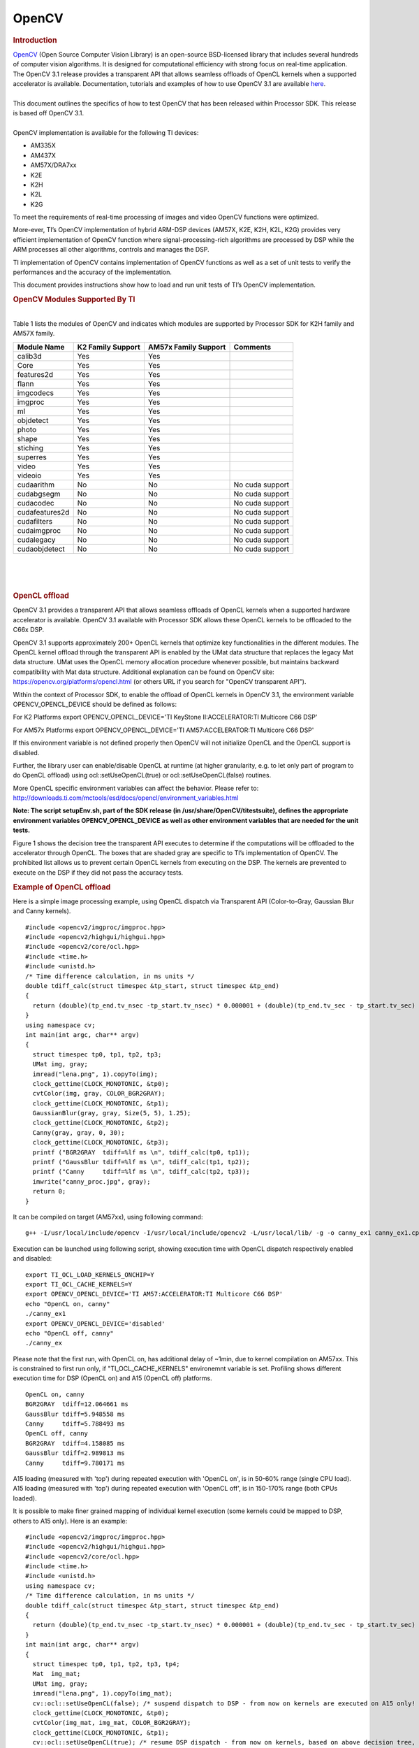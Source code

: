.. http://processors.wiki.ti.com/index.php/OpenCV

**********************************
OpenCV
**********************************

.. rubric:: Introduction
   :name: introduction-opencv

| `OpenCV <http://opencv.org/>`__ (Open Source Computer Vision Library)
  is an open-source BSD-licensed library that includes several hundreds
  of computer vision algorithms. It is designed for computational
  efficiency with strong focus on real-time application.

| The OpenCV 3.1 release provides a transparent API that allows seamless
  offloads of OpenCL kernels when a supported accelerator is available.
  Documentation, tutorials and examples of how to use OpenCV 3.1 are
  available `here <http://docs.opencv.org/3.1.0/#gsc.tab=0>`__.

| 
| This document outlines the specifics of how to test OpenCV that has
  been released within Processor SDK. This release is based off OpenCV
  3.1.

| 
| OpenCV implementation is available for the following TI devices:

-  AM335X
-  AM437X
-  AM57X/DRA7xx
-  K2E
-  K2H
-  K2L
-  K2G

To meet the requirements of real-time processing of images and video
OpenCV functions were optimized.

More-ever, TI’s OpenCV implementation of hybrid ARM-DSP devices (AM57X,
K2E, K2H, K2L, K2G) provides very efficient implementation of OpenCV
function where signal-processing-rich algorithms are processed by DSP
while the ARM processes all other algorithms, controls and manages the
DSP.

TI implementation of OpenCV contains implementation of OpenCV functions
as well as a set of unit tests to verify the performances and the
accuracy of the implementation.

This document provides instructions show how to load and run unit tests
of TI’s OpenCV implementation.

.. rubric:: OpenCV Modules Supported By TI
   :name: opencv-modules-supported-by-ti

| 
| Table 1 lists the modules of OpenCV and indicates which modules are
  supported by Processor SDK for K2H family and AM57X family.

+------------------+---------------------+------------------------+-------------------+
| Module Name      | K2 Family Support   | AM57x Family Support   | Comments          |
+==================+=====================+========================+===================+
| calib3d          | Yes                 | Yes                    |                   |
+------------------+---------------------+------------------------+-------------------+
| Core             | Yes                 | Yes                    |                   |
+------------------+---------------------+------------------------+-------------------+
| features2d       | Yes                 | Yes                    |                   |
+------------------+---------------------+------------------------+-------------------+
| flann            | Yes                 | Yes                    |                   |
+------------------+---------------------+------------------------+-------------------+
| imgcodecs        | Yes                 | Yes                    |                   |
+------------------+---------------------+------------------------+-------------------+
| imgproc          | Yes                 | Yes                    |                   |
+------------------+---------------------+------------------------+-------------------+
| ml               | Yes                 | Yes                    |                   |
+------------------+---------------------+------------------------+-------------------+
| objdetect        | Yes                 | Yes                    |                   |
+------------------+---------------------+------------------------+-------------------+
| photo            | Yes                 | Yes                    |                   |
+------------------+---------------------+------------------------+-------------------+
| shape            | Yes                 | Yes                    |                   |
+------------------+---------------------+------------------------+-------------------+
| stiching         | Yes                 | Yes                    |                   |
+------------------+---------------------+------------------------+-------------------+
| superres         | Yes                 | Yes                    |                   |
+------------------+---------------------+------------------------+-------------------+
| video            | Yes                 | Yes                    |                   |
+------------------+---------------------+------------------------+-------------------+
| videoio          | Yes                 | Yes                    |                   |
+------------------+---------------------+------------------------+-------------------+
| cudaarithm       | No                  | No                     | No cuda support   |
+------------------+---------------------+------------------------+-------------------+
| cudabgsegm       | No                  | No                     | No cuda support   |
+------------------+---------------------+------------------------+-------------------+
| cudacodec        | No                  | No                     | No cuda support   |
+------------------+---------------------+------------------------+-------------------+
| cudafeatures2d   | No                  | No                     | No cuda support   |
+------------------+---------------------+------------------------+-------------------+
| cudafilters      | No                  | No                     | No cuda support   |
+------------------+---------------------+------------------------+-------------------+
| cudaimgproc      | No                  | No                     | No cuda support   |
+------------------+---------------------+------------------------+-------------------+
| cudalegacy       | No                  | No                     | No cuda support   |
+------------------+---------------------+------------------------+-------------------+
| cudaobjdetect    | No                  | No                     | No cuda support   |
+------------------+---------------------+------------------------+-------------------+

| 

| 

| 

.. rubric:: OpenCL offload
   :name: opencl-offload

OpenCV 3.1 provides a transparent API that allows seamless offloads of
OpenCL kernels when a supported hardware accelerator is available.
OpenCV 3.1 available with Processor SDK allows these OpenCL kernels to
be offloaded to the C66x DSP.

OpenCV 3.1 supports approximately 200+ OpenCL kernels that optimize key
functionalities in the different modules. The OpenCL kernel offload
through the transparent API is enabled by the UMat data structure that
replaces the legacy Mat data structure. UMat uses the OpenCL memory
allocation procedure whenever possible, but maintains backward
compatibility with Mat data structure. Additional explanation can be
found on OpenCV site: https://opencv.org/platforms/opencl.html (or
others URL if you search for "OpenCV transparent API").

Within the context of Processor SDK, to enable the offload of OpenCL
kernels in OpenCV 3.1, the environment variable OPENCV\_OPENCL\_DEVICE
should be defined as follows:

For K2 Platforms export OPENCV\_OPENCL\_DEVICE='TI KeyStone
II:ACCELERATOR:TI Multicore C66 DSP'

For AM57x Platforms export OPENCV\_OPENCL\_DEVICE='TI
AM57:ACCELERATOR:TI Multicore C66 DSP'

If this environment variable is not defined properly then OpenCV will
not initialize OpenCL and the OpenCL support is disabled.

| Further, the library user can enable/disable OpenCL at runtime (at
  higher granularity, e.g. to let only part of program to do OpenCL
  offload) using ocl::setUseOpenCL(true) or ocl::setUseOpenCL(false)
  routines.

More OpenCL specific environment variables can affect the behavior.
Please refer to:
http://downloads.ti.com/mctools/esd/docs/opencl/environment_variables.html

**Note: The script setupEnv.sh, part of the SDK release (in
/usr/share/OpenCV/titestsuite), defines the appropriate environment
variables OPENCV\_OPENCL\_DEVICE as well as other environment variables
that are needed for the unit tests.**

Figure 1 shows the decision tree the transparent API executes to
determine if the computations will be offloaded to the accelerator
through OpenCL. The boxes that are shaded gray are specific to TI’s
implementation of OpenCV. The prohibited list allows us to prevent
certain OpenCL kernels from executing on the DSP. The kernels are
prevented to execute on the DSP if they did not pass the accuracy tests.

 
.. Image:: ../images/FlowChart3.jpg

.. rubric:: Example of OpenCL offload
   :name: example-of-opencl-offload

Here is a simple image processing example, using OpenCL dispatch via
Transparent API (Color-to-Gray, Gaussian Blur and Canny kernels).

::

     #include <opencv2/imgproc/imgproc.hpp>
     #include <opencv2/highgui/highgui.hpp>
     #include <opencv2/core/ocl.hpp>
     #include <time.h>
     #include <unistd.h>
     /* Time difference calculation, in ms units */
     double tdiff_calc(struct timespec &tp_start, struct timespec &tp_end)
     {
       return (double)(tp_end.tv_nsec -tp_start.tv_nsec) * 0.000001 + (double)(tp_end.tv_sec - tp_start.tv_sec) * 1000.0;
     }
     using namespace cv;
     int main(int argc, char** argv)
     {
       struct timespec tp0, tp1, tp2, tp3;
       UMat img, gray;
       imread("lena.png", 1).copyTo(img);
       clock_gettime(CLOCK_MONOTONIC, &tp0);
       cvtColor(img, gray, COLOR_BGR2GRAY);
       clock_gettime(CLOCK_MONOTONIC, &tp1);
       GaussianBlur(gray, gray, Size(5, 5), 1.25);
       clock_gettime(CLOCK_MONOTONIC, &tp2);
       Canny(gray, gray, 0, 30);
       clock_gettime(CLOCK_MONOTONIC, &tp3);
       printf ("BGR2GRAY  tdiff=%lf ms \n", tdiff_calc(tp0, tp1));
       printf ("GaussBlur tdiff=%lf ms \n", tdiff_calc(tp1, tp2));
       printf ("Canny     tdiff=%lf ms \n", tdiff_calc(tp2, tp3));
       imwrite("canny_proc.jpg", gray);
       return 0;
     }

It can be compiled on target (AM57xx), using following command:

::

     g++ -I/usr/local/include/opencv -I/usr/local/include/opencv2 -L/usr/local/lib/ -g -o canny_ex1 canny_ex1.cpp -lrt -lopencv_core -lopencv_imgproc -lopencv_video -lopencv_features2d -lopencv_imgcodecs

Execution can be launched using following script, showing execution time
with OpenCL dispatch respectively enabled and disabled:

::

     export TI_OCL_LOAD_KERNELS_ONCHIP=Y
     export TI_OCL_CACHE_KERNELS=Y
     export OPENCV_OPENCL_DEVICE='TI AM57:ACCELERATOR:TI Multicore C66 DSP'
     echo "OpenCL on, canny"
     ./canny_ex1
     export OPENCV_OPENCL_DEVICE='disabled'
     echo "OpenCL off, canny"
     ./canny_ex

Please note that the first run, with OpenCL on, has additional delay of
~1min, due to kernel compilation on AM57xx. This is constrained to first
run only, if "TI\_OCL\_CACHE\_KERNELS" environemnt variable is set.
Profiling shows different execution time for DSP (OpenCL on) and A15
(OpenCL off) platforms.

::

     OpenCL on, canny
     BGR2GRAY  tdiff=12.064661 ms
     GaussBlur tdiff=5.948558 ms
     Canny     tdiff=5.788493 ms
     OpenCL off, canny
     BGR2GRAY  tdiff=4.158085 ms
     GaussBlur tdiff=2.989813 ms
     Canny     tdiff=9.780171 ms

A15 loading (measured with 'top') during repeated execution with 'OpenCL
on', is in 50-60% range (single CPU load). A15 loading (measured with
'top') during repeated execution with 'OpenCL off', is in 150-170% range
(both CPUs loaded).

It is possible to make finer grained mapping of individual kernel
execution (some kernels could be mapped to DSP, others to A15 only).
Here is an example:

::

     #include <opencv2/imgproc/imgproc.hpp>
     #include <opencv2/highgui/highgui.hpp>
     #include <opencv2/core/ocl.hpp>
     #include <time.h>
     #include <unistd.h>
     using namespace cv;
     /* Time difference calculation, in ms units */
     double tdiff_calc(struct timespec &tp_start, struct timespec &tp_end)
     {
       return (double)(tp_end.tv_nsec -tp_start.tv_nsec) * 0.000001 + (double)(tp_end.tv_sec - tp_start.tv_sec) * 1000.0;
     }
     int main(int argc, char** argv)
     {
       struct timespec tp0, tp1, tp2, tp3, tp4;
       Mat  img_mat;
       UMat img, gray;
       imread("lena.png", 1).copyTo(img_mat);
       cv::ocl::setUseOpenCL(false); /* suspend dispatch to DSP - from now on kernels are executed on A15 only! */
       clock_gettime(CLOCK_MONOTONIC, &tp0);
       cvtColor(img_mat, img_mat, COLOR_BGR2GRAY);
       clock_gettime(CLOCK_MONOTONIC, &tp1);
       cv::ocl::setUseOpenCL(true); /* resume DSP dispatch - from now on kernels, based on above decision tree, can be dispatched to DSP */
       img_mat.copyTo(gray);
       clock_gettime(CLOCK_MONOTONIC, &tp2);
       GaussianBlur(gray, gray,Size(5, 5), 1.25);
       clock_gettime(CLOCK_MONOTONIC, &tp3);
       Canny(gray, gray, 0, 30);
       clock_gettime(CLOCK_MONOTONIC, &tp4);
       printf ("BGR2GRAY  tdiff=%lf ms \n", tdiff_calc(tp0, tp1));
       printf ("Copy2UMat tdiff=%lf ms \n", tdiff_calc(tp1, tp2));
       printf ("GaussBlur tdiff=%lf ms \n", tdiff_calc(tp2, tp3));
       printf ("Canny     tdiff=%lf ms \n", tdiff_calc(tp3, tp4));
       imwrite("canny_proc.jpg", gray);
       return 0;
     }

| 

| 

.. rubric:: Unit Tests
   :name: unit-tests

| Each function inthe OpenCV implementation has a unit test associate
  with the function.
| The following instructions show how to load and run unit tests of TI’s
  OpenCV implementation.
| The screen shots and device dependent instructions in this document
  are from AM57X build and run and can be used as a reference for build
  and run OpenCV test for any other TI devices from the above list

.. rubric:: Unit Tests Prerequisites
   :name: unit-tests-prerequisites

| **
  ** OpenCV function unit test can run on any of TI devices that were
  mentioned above. This document describes how to run the unit test on
  AM57X family of TI devices. The screen shots were taken from a
  Tera-terminal connected to AM5728 EVM.

.. rubric:: Prerequisites
   :name: prerequisites

#. AM572 EVM (or other AM57X based system) with connection to the
   network. See `here <http://www.ti.com/tool/TMDXEVM5728>`__ for
   information on AM57X EVM. For other devices use a similar EVM
#. TI Processor SDK Linux prospective LINUX operating system. URL to
   download Processor SDK Linux prospective is below.
#. File system either on a SD card (for devices with SD card interface),
   or mount to external server. If the file system resides on SD card,
   the card size should be at least 32GB.

| 

.. rubric:: Loading SDK and Standard Test Data
   :name: loading-sdk-and-standard-test-data

| 
| Processor SDK is available from the following locations

::

       For AM335X -> http://www.ti.com/tool/PROCESSOR-SDK-AM335X
       For AM437X -> http://www.ti.com/tool/PROCESSOR-SDK-AM437X
       For AM57X -> http://www.ti.com/tool/PROCESSOR-SDK-AM57X
       For DRA7XX -> http://www.ti.com/tool/processor-sdk-dra7x
       For K2E -> http://www.ti.com/tool/PROCESSOR-SDK-K2E
       For K2H -> http://www.ti.com/tool/PROCESSOR-SDK-K2H
       For K2L -> http://www.ti.com/tool/PROCESSOR-SDK-K2L
       For K2G -> http://www.ti.com/tool/PROCESSOR-SDK-K2G

| 

.. rubric:: Loading Standard Test Data
   :name: loading-standard-test-data

The standard test code data opencv\_extra-master.zip can be downloaded
from
`here <https://github.com/Itseez/opencv_extra/archive/master.zip>`__

.. rubric:: Procedure to Get the Test Data
   :name: procedure-to-get-the-test-data

| 
| There are multiple ways to download the data into the EVM

::

       If the EVM has display and keyboard the user can downloaded 
       the data compressed file directly to the EVM and then unzip it
       Otherwise download the data compressed file to a PC on the network and 
       use SCP or tftp or USB memory stick to move the data compressed file into the EVM. 

| 
| The following screen shots show how to download the standard data
  compressed file into the EVM and unzip it. It assumes that there is a
  TFTP master server, for example Solarwinds or similar, and that the
  file opencv\_extra-master.zip was downloaded from
  https://github.com/Itseez/opencv_extra/archive/master.zip and resides
  in the root directory of the TFTP server. The beginning of the unzip
  process and the end of the unzip process are shown in the screen shots
  as well.
| The TFTP command is tftp -g -r opencv\_extra-master.zip
  xxx.xxx.xxx.xxx where xxx.xxx.xxx.xxx stands for the IP address of the
  TFTP server. Note that the process takes few minutes because the file
  is very large. (More than 600MB)

.. Image:: ../images/UnzipMaster3.jpg

| 

.. Image:: ../images/UnzipMaster4.jpg

.. Image:: ../images/InflatedZip.jpg

| 

.. rubric:: Summary of Getting the Data Steps
   :name: summary-of-getting-the-data-steps

| 

#. Boot the EVM and login as root.
#. Change directory to /usr/share/OpenCV
#. Get the opencv\_extra-master.zip file from a server as described
   above
#. unzip the opencv\_extra-master.zip file
#. Delete the opencv\_extra-master.zip file

| 

| After unzip the file a new directory ***opencv\_extra-master*** is
  generated. A sub-directory ***testdata*** should be moved up one
  level.

| From the OpenCV directory do the following: ***mv
  opencv\_extra-master/testdata .*** . See the screen shot below.

.. Image:: ../images/MoveTestdata.jpg

.. rubric:: Environment Settings and Run the Tests
   :name: environment-settings-and-run-the-tests

| 
| The script setupEnv.sh in directory /usr/share/OpenCV/titestsuite sets
  the environment variables that are needed for the unit tests.

| From the OpenCV directory do the following: ***cd titestsuit*** and
  then ***source setupEnv.sh*** . See the screen shot below.

 
.. Image:: ../images/Environment1.jpg

| The script runtests run all the unit tests. From the titestsuit
  directory do ***./runtests*** . The unit tests starts executing. The
  screen will show the following:

.. Image:: ../images/RunTests1.jpg

| **Notes:**

#. Currently the last three tests in the script (videoio) do not run on
   AM57X. The script will stuck after about 90 minutes. The user can
   stop the script ("control C") or eliminate the videoio tests
#. An output log file opencv\_test\_log.out is generated in directory
   /usr/share/OpenCV/titestsuite. The start of the log file looks like
   the following:

.. Image:: ../images/Logfile.jpg

.. rubric:: Reports and Results
   :name: reports-and-results

Summary of accuracy test results on 66AK2H12 and AM57x platforms

+---------------+--------------+-----------------------------------+--------------------+----+
| Module Name   | # Of Tests   | #66AK2H12 Failures                | # AM57X Failures   |    |
+===============+==============+===================================+====================+====+
| calib3d       | 70           | 1                                 | 1                  |    |
+---------------+--------------+-----------------------------------+--------------------+----+
| Core          | 10299        | 9                                 | 11                 |    |
+---------------+--------------+-----------------------------------+--------------------+----+
| features2d    | 86           | 0                                 | 0                  |    |
+---------------+--------------+-----------------------------------+--------------------+----+
| flann         | 1            | 0                                 | 0                  |    |
+---------------+--------------+-----------------------------------+--------------------+----+
| imgcodecs     | 15           | 0                                 | 0                  |    |
+---------------+--------------+-----------------------------------+--------------------+----+
| imgproc       | 8699         | 3                                 | 6                  |    |
+---------------+--------------+-----------------------------------+--------------------+----+
| ml            | 26           | 0                                 | 0                  |    |
+---------------+--------------+-----------------------------------+--------------------+----+
| objdetect     | 9            | 0                                 | 0                  |    |
+---------------+--------------+-----------------------------------+--------------------+----+
| photo         | 63           | 0                                 | 0                  |    |
+---------------+--------------+-----------------------------------+--------------------+----+
| shape         | 3            | 0                                 | 0                  |    |
+---------------+--------------+-----------------------------------+--------------------+----+
| stiching      | 4            | 0                                 | 0                  |    |
+---------------+--------------+-----------------------------------+--------------------+----+
| superres      | 3            | 0                                 | 0                  |    |
+---------------+--------------+-----------------------------------+--------------------+----+
| video         | 58           | 0                                 | 0                  |    |
+---------------+--------------+-----------------------------------+--------------------+----+
| videoio       | 70           | 0/3 (Not built with FFMPEG/GST)   | 1                  |    |
+---------------+--------------+-----------------------------------+--------------------+----+

Details of accuracy test failures results on 66AK2H12 and AM57x platforms

+---------------+----------+----------------------------------------------------------------+----------+------------------------------------------------------------+
| Module Name   | # Test   | 66AK2H12 Failure                                               | # Test   | AM57X Failure                                              |
+===============+==========+================================================================+==========+============================================================+
| calib3d       | 1        | Calib3d\_SolvePnP (Neon)                                       | 1        | FisheyeTest.Rectify                                        |
+---------------+----------+----------------------------------------------------------------+----------+------------------------------------------------------------+
| core          | 1        | turnOffOpenCL::Image2D (No Image2d support in TI OpenCL)       | 1        | turnOffOpenCL::Image2D (No Image2d support in TI OpenCL)   |
+---------------+----------+----------------------------------------------------------------+----------+------------------------------------------------------------+
| core          | 8        | Mul (Neon)                                                     | 8        | Mul (Neon)                                                 |
+---------------+----------+----------------------------------------------------------------+----------+------------------------------------------------------------+
| core          |          | -                                                              | 1        | Add (doesn't fail when run individually)                   |
+---------------+----------+----------------------------------------------------------------+----------+------------------------------------------------------------+
| core          |          | -                                                              | 1        | Bitwise\_and (doesn't fail when run individually)          |
+---------------+----------+----------------------------------------------------------------+----------+------------------------------------------------------------+
| imgproc       | 1        | Imgproc\_moments                                               | 1        | Imgproc\_moments                                           |
+---------------+----------+----------------------------------------------------------------+----------+------------------------------------------------------------+
| imgproc       | 1        | Filter 2D (one test does not fail when run individually)       | 1        | Erode (does not fail when run individually)                |
+---------------+----------+----------------------------------------------------------------+----------+------------------------------------------------------------+
| imgproc       |          |                                                                | 1        | Filter 2D (one test does not fail when run individually)   |
+---------------+----------+----------------------------------------------------------------+----------+------------------------------------------------------------+
| imgproc       | 1        | Corner Harris (Not the same tests fail when run individually   | 1        | Corner Harris (does not fail when run individually)        |
+---------------+----------+----------------------------------------------------------------+----------+------------------------------------------------------------+
| imgproc       |          | -                                                              | 2        | CornerMinEigenVal (does not fail when run individually)    |
+---------------+----------+----------------------------------------------------------------+----------+------------------------------------------------------------+
| videoio       | 0        | videoio.Regression (GST Library Issue)                         | 1        | GST library issue?                                         |
+---------------+----------+----------------------------------------------------------------+----------+------------------------------------------------------------+

.. rubric:: Necessary steps to modify OpenCV framework to add more
   OpenCL Host side and DSP C66 optimized kernels
   :name: necessary-steps-to-modify-opencv-framework-to-add-more-opencl-host-side-and-dsp-c66-optimized-kernels

Primary purpose of this tutorial is to show how one can add TI DSP C66
optimized kernels to existing OpenCV framework. Necessary steps are
described in below paragraphs, describing several already optimized
kernels, and also how to add new and then recompile and deploy updated
OpenCV in PLSDK 3.1. TI DSP specific OpenCL implementation is additional
to few existing accelerators: Intel x86: SSE2/SSE4/AVX/AVX2 extensions;
ARM: NEON; nVIDIA: CUDA; Generic OpenCL. Range of accelerated kernels
via OpenCL is wide, e.g. OpenCV 3.10 baseline includes ~200 kernels
encoded in OpenCL C. TI OpenCL (C66 core) follows 1.2 version of
standard, and can execute baseline OpenCV OpenCL kernels (as-is!). But
additional performance improvements can be achieved by using TI DSP
OpenCL extensions (intrinsics and EDMAmgr).

.. rubric:: Supported Platforms
   :name: supported-platforms

| See
  `Processor\_SDK\_Supported\_Platforms\_and\_Versions <http://processors.wiki.ti.com/index.php/Processor_SDK_Supported_Platforms_and_Versions>`__
  for a list of supported platforms and links to more information.
  OpenCL dispatch is available only on platforms with DSP C66 core, like
  AM5728 (2 C66 cores).

.. rubric:: OpenCV OpenCL run-time setup
   :name: opencv-opencl-run-time-setup

OpenCV and OpenCL are already included in PLSDK 3.10. OpenCV uses
run-time compilation of OpenCL kernels, so first time kernel execution
is dominated by kernel compilation (later they are cached either in
memory or tmp filesystem) - please note that it may take several dozens
of seconds on AM5728EVM. In order to enable OpenCL acceleration inside
OpenCV, following environment variable need to be set (example applies
to AM57xx): **export OPENCV\_OPENCL\_DEVICE='TI AM57:ACCELERATOR:TI
Multicore C66 DSP'**

-  For additional information, please refer to:
   http://downloads.ti.com/mctools/esd/docs/opencl/index.html

.. rubric:: OpenCV OpenCL development setup
   :name: opencv-opencl-development-setup

OpenCV and OpenCL are already included in PLSDK 3.10.

-  Development setup need to be prepared based on
   http://processors.wiki.ti.com/index.php/Processor_SDK_Building_The_SDK.
-  When needed, source code under the work directory (e.g.,
   arago-tmp-[toolchain]/work/am57xx\_evm-linux-gnueabi/opencv/git) can
   be modified.
-  Forced compilation can be started, after code modification:

::

     ARAGO_BRAND=processor-sdk MACHINE=am57xx-evm bitbake opencv --force -c compile
    ARAGO_BRAND=processor-sdk MACHINE=am57xx-evm bitbake opencv

-  To install modified package (not all OpenCV ipk-s are changed),
   select updated packages in
   arago-tmp-[toolchain]/work/am57xx\_evm-linux-gnueabi/opencv//am57xx\_evm
   and install on target system using:

::

     opkg install libopencv-<modulename.version.commit>-r0.tisdk4_am57xx_evm.ipk

.. rubric:: OpenCV OpenCL related framework details: how to add new DSP
   kernel
   :name: opencv-opencl-related-framework-details-how-to-add-new-dsp-kernel

Addition of a new kernel includes two steps: addition of Host (A15) side
modification, and new DSP kernel (to be described in next chapter).

-  OpenCL dispatch is attempted with macro **CV\_OCL\_RUN\_()**, from top
   level function of specific OpenCV kernel. If OpenCV OpenCL dispatch
   fails, or some preconditions are not met, it falls back to Native C
   implementation).
-  Host side OpenCL wrapper function are placed in modules/XYZ folder,
   in same file along with implementation for other architectures (e.g.
   Native C, SSE/AVX or Neon). Function can be identified with "ocl\_"
   prefix, e.g. ocl\_threshold() (modules/imgproc/src/threshold.cpp) or
   ocl\_apply (modules/video/src/bgfg\_gaussmix2.cpp). Inside this
   wrapper function, conditions for successful execution on DSP need to
   be met. This typically includes checking data types, number of
   channels, and/or image size.
-  At this point kernel build options can be set in run-time
   (compilation is always done before first kernel dispatch). They are
   provided as string in Kernel class member variable kdefs. In this way
   additional optimizations can be applied (e.g. skipping parts of code,
   or setting parameters as constants).
-  Kernel file name (where kernel is defined) is set in 2nd argument of
   kernel constructor, with "\_oclsrc" postfix: e.g.
   **ocl::imgproc::threshold\_oclsrc** - this means that kernel body is
   defined in "./opencl/threshold.cl" file. This operation is performed
   during configuration stage of OpenCV build.
-  Kernel execution is invoked via run() method (of Kernel class). All
   kernel arguments need to be passed before this method is invoked.
   This typically includes source and destination buffers, and any
   additional argument affecting kernel execution (scalars, temporary
   buffers allocated on the host side, etc.). Arguments (order, data
   types, etc) need to match kernel implementation. Global and local
   sizes used in invocation of kernel, are almost always vectors with 2
   elements indicating 2D operation. Global size vector indicate total
   number of items to be processed, whereas local size vector indicate
   size of work group, i.e. number of elements (across both dimensions)
   in single task. In below examples, we set global size to {2,1} and
   local size to {1,1}, forcing creation of only two DSP tasks by OpenCL
   framework. In this way complete control is passed to the developer to
   kernel, and only ensuring that two tasks can be launched in parallel.

As a reference you can look for ocl\_XYZ functions including
preprocessor conditional #ifdef TIOPENCL (in modules/\*/src files).

.. rubric:: Creating OpenCL C kernel optimized for C66 core
   :name: creating-opencl-c-kernel-optimized-for-c66-core

DSP specific implementation of kernel body can be placed in existing
XXX.cl or new YYY.cl file - both have to be placed in
modules/ZZZ/src/opencl folder. No modification of top level CMake files
are required (all .cl files present in ./opencl folder are included in
compilaton). There are three options in adding new kernel
implementation:

-  If we decide to use existing file and kernel name, we can use macro
   set in kernel build options (refer to previous paragraph) - example
   in: modules/video/src/bgfg\_gaussmix2.cpp:

::

     ...
        String opts = format("-D CN=%d -D NMIXTURES=%d%s -DTIDSP_MOG2 -D SUBLINE_CACHE=%d", nchannels, nmixtures, bShadowDetection ? " -DSHADOW_DETECT" : "", subline_cache);
        kernel_apply.create("mog2_kernel", ocl::video::bgfg_mog2_oclsrc, opts);
    ...

to select baseline or DSP specific implementation - example in:
modules/video/src/opencl/bgfg\_mog2.cl:

::

     #ifdef TIDSP_MOG2
    TI DSP specific implementation
    ...
    __kernel void mog2_kernel(__global const uchar* frame, int frame_step, int frame_offset, int frame_row, int frame_col,  //uchar || uchar3
                            __global uchar* modesUsed,                                                                    //uchar
                            __global uchar* weight,                                                                       //float
                            __global uchar* mean,                                                                         //T_MEAN=float || float4
                            __global uchar* variance,                                                                     //float
                            __global uchar* fgmask, const int fgmask_step, const int fgmask_offset,                       //uchar
                            const float alphaT, const float alpha1, const float prune,
                            const float c_Tb, const float c_TB, float c_Tg, const float c_varMin,                         //constants
                            const float c_varMax, const float c_varInit, const float c_tau
     #ifdef SHADOW_DETECT
                            , const uchar c_shadowVal
     #endif
                            )
    ...
    #else
    OPENCL generic implementation:
    ...
    __kernel void mog2_kernel(__global const uchar* frame, int frame_step, int frame_offset, int frame_row, int frame_col,  //uchar || uchar3
                            __global uchar* modesUsed,                                                                    //uchar
                            __global uchar* weight,                                                                       //float
                            __global uchar* mean,                                                                         //T_MEAN=float || float4
                            __global uchar* variance,                                                                     //float
                            __global uchar* fgmask, int fgmask_step, int fgmask_offset,                                   //uchar
                            float alphaT, float alpha1, float prune,
                            float c_Tb, float c_TB, float c_Tg, float c_varMin,                                           //constants
                            float c_varMax, float c_varInit, float c_tau
    #ifdef SHADOW_DETECT
                            , uchar c_shadowVal
    #endif
                            )
    ...
    #endif

-  Another option is to use different kernel name, and use it
   appropriately as mentioned in previous paragraph.

::

       TI DSP specific implementation
    __attribute__((reqd_work_group_size(1,1,1))) __kernel void tidsp_morph_erode (__global const uchar * srcptr, int src_step, int src_offset,
                      __global uchar * dstptr, int dst_step, int dst_offset,
                      int src_offset_x, int src_offset_y, int cols, int rows,
                      int src_whole_cols, int src_whole_rows)

::

     ...
    __attribute__((reqd_work_group_size(1,1,1))) __kernel void tidsp_morph_dilate (__global const uchar * srcptr, int src_step, int src_offset,
                      __global uchar * dstptr, int dst_step, int dst_offset,
                      int src_offset_x, int src_offset_y, int cols, int rows,
                      int src_whole_cols, int src_whole_rows)

| 

::

       OpenCL generic implementation
    __kernel void morph(__global const uchar * srcptr, int src_step, int src_offset,
                      __global uchar * dstptr, int dst_step, int dst_offset,
                      int src_offset_x, int src_offset_y, int cols, int rows,
                      int src_whole_cols, int src_whole_rows EXTRA_PARAMS)

| 

-  Third option is to create new file and use it in kernel constructor,
   with \_oclsrc postfix (as mentioned in previous paragraph), like used
   in modules/imgproc/src/smooth.cpp

::

       TI DSP specific OpenCL implementation 
    ...
      cv::String kname = format( "tidsp_gaussian" ) ;
      cv::String kdefs = format("-D T=%s -D T1=%s -D cn=%d", ocl::typeToStr(type), ocl::typeToStr(depth), cn) ;
      ocl::Kernel k(kname.c_str(), ocl::imgproc::gauss_oclsrc, kdefs.c_str() );
    ...

Implementation for this OpenCL kernel is provided in
modules/imgproc/src/opencl/gauss.cl, which is a new file.

DSP kernels can use standard 1.2 OpenCL C and DSP specific extensions.
OpenCL included in PLSDK 3.1 allows direct use of functions in edmamgr
module. We can even use printf() in .cl files (developer does not need
to bother with any additional hooks on Host side) which is very useful
for development, debugging and benchmarking.

::

     ...
    #ifdef TIDSP_OPENCL_VERBOSE
      clk_end = __clock();
      printf ("TIDSP dilate clockdiff=%d\n", clk_end - clk_start);
    #endif
    ...

Output looks like:

::

     [core 1] TIDSP dilate clockdiff=532646
    [core 0] TIDSP dilate clockdiff=531362

.. rubric:: OpenCV OpenCL kernels implemented specifically for DSP C66
   core
   :name: opencv-opencl-kernels-implemented-specifically-for-dsp-c66-core

Coding in OpenCL C is very close to coding in Native DSP C (cl6x). Many
platform specific details are automatically resolved with OpenCL tools
(like memory map handling, header file inclusion, etc) and framework
(loading, buffer transfer). OpenCV is based on run-time compilation of
OpenCL kernels provided in source, and preprocessed and converted to
header and CPP arrays during configure stage. But, it is also possible
to use off-line compilation or link with Native DSP C libraries. TI DSP
OpenCL supports 1.2 standard and several DSP extensions. In order to
achieve maximum performance, majority of techniques applicable in DSP C
are applicable in OpenCL C:

-  DSP intrinsics.

::

           ...
          /* Convert from 8bpp to 16bpp so we can do SIMD of rows */
          r0_2 = _dmpyu4(as_uchar8(r0), as_uchar8(mask1_8));  /* 8-way unsigned 8-bit X 8-bit multiplication */
          r1_2 = _dmpyu4(as_uchar8(r1), as_uchar8(mask2_8));
          r2_2 = _dmpyu4(as_uchar8(r2), as_uchar8(mask1_8));
          /* Add rows 0+1, column-wise */
          r01_lo = _dadd2(as_long(r0_2.s0123), as_long(r1_2.s0123));
          r01_hi = _dadd2(as_long(r0_2.s4567), as_long(r1_2.s4567));
          ...

-  Multi-DSP core operation - splitting work load by partitioning input
   data

::

     int   gid   = get_global_id(0); /* 1st dimension can be used to identify DSP core */

-  It is highly advisable to copy input data to L2 or even L1 memory.
   Use EDMA to parallelize data transfers (from DDR to/from L2) with DSP
   core execution

.. rubric:: EDMA transfer framework
   :name: edma-transfer-framework

It is essential that EDMA operates in parallel with DSP core operation,
so that DSP core always have ready data to be processed. This can be
accomplished with well known "ping-pong" scheme at input end. It is
possible to implement similar method at output end of operation, but
typically there are much fewer write operations. Several kernels include
"EDMA image processing framework": it ensures that several consecutive
image rows are transferred to L2 memory and ready to be processed by DSP
core. In order to avoid redundant copies, an array of pointers to
beginning of image rows is maintained. Main unit of operation is single
image row. Only one image row is in-flight, both on input and output.
Still, DSP processing (which is typical use case) may use multiple
consecutive image rows. Examples of this framework can be found in:
gauss.cl, sobel.cl, thresh.cl.

-  Initialization: resetting L2 image rows

::

     for(i = 0; i < (LINES_CACHED + 1); i ++)
    {
      memset ((void *)img_lines[i], 0, MAX_LINE_SIZE);
    }

-  Partitioning data between DSP cores

::

     ...
    int   gid   = get_global_id(0);  /* Identify DSP core: gid is set to 0 for 1st DSP core, and 1 for 2nd DSP core */
    ...

::

     if(gid == 0)
    { /* Upper half of image */
      for(i = 1; i < LINES_CACHED; i ++)
      { /* Use this, one time multiple 1D1D transfers, instead of one linked transfer, to allow for fast EDMA later */
        EdmaMgr_copy1D1D(evIN, (void *)(srcptr + (rows - 1 + i) * cols), (void *)(img_lines[i]), cols);
      }
      fetch_rd_idx = cols;
    } else if(gid == 1)
    { /* Bottom half of image */
      for(i = 0; i < LINES_CACHED; i ++)
      { /* Use this, one time multiple 1D1D transfers, instead of one linked transfer, to allow for fast EDMA later */
        EdmaMgr_copy1D1D(evIN, (void *)(srcptr + (rows - 1 + i) * cols), (void *)(img_lines[i]), cols);
      }
      fetch_rd_idx = (rows + 1) * cols;
      dest_ptr += rows * cols;
    } else return;
    start_rd_idx = 0;

-  Main image row loop

::

     for (int y = 0; y < rows; y ++)
    {
      EdmaMgr_wait(evIN);
      rd_idx  = start_rd_idx;
      for(kk = 0; kk < LINES_CACHED; kk ++)
      {
        y_ptr[kk] = (uchar *)img_lines[rd_idx];
        rd_idx = (rd_idx + 1) & LINES_CACHED;
      }
      start_rd_idx = (start_rd_idx + 1) & LINES_CACHED;
      EdmaMgr_copyFast(evIN, (void*)(srcptr + fetch_rd_idx), (void*)(img_lines[rd_idx]));
      fetch_rd_idx += cols;
      /**********************************************************************************/
      yprev_ptr = y_ptr[0];
      ycurr_ptr = y_ptr[1];
      ynext_ptr = y_ptr[2];
      ...
      /* Access L2 data directly using yprev_ptr, ycurr_ptr, ynext_ptr... */

.. rubric:: Additional information about C66 specific optimizations
   :name: additional-information-about-c66-specific-optimizations

#. C6000 Programmers guide:
   http://www.ti.com/lit/ug/spru198k/spru198k.pdf.
#. TMS320C6000 DSP Optimization Workshop Student Guide (6.1 MB) (pdf
   file):
   http://processors.wiki.ti.com/index.php/TMS320C6000_DSP_Optimization_Workshop,
#. TMS320C6000 Optimizing Compiler:
   http://www.ti.com/lit/ug/spru187u/spru187u.pdf
#. TMS320C66x CorePac User Guide:
   http://www.ti.com/lit/ug/sprugw0c/sprugw0c.pdf
#. TMS320C66x DSP CPU and instruction set:
   https://training.ti.com/system/files/docs/c66x-corepac-instruction-set-reference-guide.pdf

.. rubric:: List of currently (PLSDK 3.1) DSP optimized OpenCV OpenCL
   kernels, using non-standard OpenCL extensions
   :name: list-of-currently-plsdk-3.1-dsp-optimized-opencv-opencl-kernels-using-non-standard-opencl-extensions

.. rubric:: **OpenCL C C66 DSP kernels**
   :name: opencl-c-c66-dsp-kernels

Kernel name
Data type - input
Data type - output
Host side file (full path)
OpenCL C kernel file (full path)
Comments
**erode**
uint8
uint8
modules/imgproc/src/morph.cpp
modules/imgproc/src/opencl/morph.cl
**dilate**
uint8
uint8
modules/imgproc/src/morph.cpp
modules/imgproc/src/opencl/morph.cl
**SobelX/SobelY**
uint8
int16
modules/imgproc/src/deriv.cpp
modules/imgproc/src/opencl/sobel.cl
**threshold**
uint8
uint8
modules/imgproc/src/thresh.cpp
modules/imgproc/src/opencl/threshold.cl
**GaussBlur (3x3)**
uint8
uint8
modules/imgproc/src/smooth.cpp
modules/imgproc/src/opencl/gauss.cl
**convertScaleAbs**
int16
uint8
modules/core/src/convert.cpp
modules/core/src/opencl/tidsparithm.cl
Additional optimizations possible
**MOG2 (mixture of Gaussians)**
uint8 (float32 internal)
uint8 (float32 internal)
modules/core/src/bgfg\_gaussmix2.cpp
modules/core/src/opencl/bgfg\_mog2.cl
Additional optimizations possible
| 

.. rubric:: Profiling results of DSP optimized OpenCV OpenCL kernels
   (PLSDK 3.1), AM5728 platform
   :name: profiling-results-of-dsp-optimized-opencv-opencl-kernels-plsdk-3.1-am5728-platform

.. rubric:: **Single channel, 1200x709, barcode ROI detection use case**
   :name: single-channel-1200x709-barcode-roidetection-use-case

Kernel name
DSP optimized, cycles (per core)
DSP baseline wall clock
DSP optimized wall clock
ARM wall clock
DSP/ARM
**erode**
883436
288.10ms
2.33ms
13.65ms
5.8x
**dilate**
893387
290.232ms
2.36ms
13.67ms
5.8x
**SobelX/SobelY**
586885
232.450ms
1.58ms
2.69ms
1.7x
**threshold**
676208
3.583ms
1.72ms
0.49288ms
0.3x
**GaussBlur (3x3)**
903159
82.601ms
2.036ms
4.289ms
2.1x
**convertScaleAbs**
725346
112.60ms
1.73077ms
3.92ms
2.3x
| 

| 

| 

| 

.. rubric:: **Single channel, 1920x1080. barcode ROI detection use
   case**
   :name: single-channel-1920x1080.-barcode-roi-detection-use-case

Kernel name
DSP optimized, cycles (per core)
DSP baseline wall clock
DSP optimized wall clock
ARM wall clock (ms)
DSP/ARM
**erode**
2016149
358.46ms
3.762ms
74.7736ms
20.2x
**dilate**
2020188
348.255ms
3.734ms
68.1547ms
20.2x
**SobelX/SobelY**
1260833
281.58ms
2.38ms
13.3328ms
5.6x
**threshold**
1535483
6.311ms
2.815ms
1.08271ms
0.4x
**GaussBlur (3x3)**
2092713
98.61ms
3.478ms
10.0458ms
2.9x
**convertScaleAbs**
1646050
268.272ms
3.13524ms
5.77027ms
1.8x
| 

| 

| 

| 

| 

.. rubric:: **Single channel, 720x576, Gesture recognition use case**
   :name: single-channel-720x576-gesture-recognition-use-case

Kernel name
DSP optimized, cycles (per core)
DSP baseline wall clock
DSP optimized wall clock
ARM wall clock
DSP/ARM
**erode**
567719
30.985ms
1.707ms
5.45ms
3.2x
**dilate**
570094
31.035ms
1.750ms
5.455ms
3.2x
**MOG2 (mixture of Gaussians)**
40307446
316.984ms
59.63ms
40.667ms
0.7x
| 

| 

.. rubric:: Alternative approach to add new OpenCL kernels at OpenCV
   application level
   :name: alternative-approach-to-add-new-opencl-kernels-at-opencv-application-level

Instead of adding OpenCL kernels into OpenCV framework, it is possible
to do that directly from OpenCV application. This approach might be
preferred if scope and reuse of work are limited. Primary benefit is
more direct control of development (avoid OpenCV framework complexities)
and reduced build time (only top level application and specific kernels
need to be recompiled instead of doing Yocto builds). Building the
application (below example is executed on target) is straightforward:

.. raw:: html

   <div class="mw-geshi mw-code mw-content-ltr" dir="ltr">

.. raw:: html

   <div class="bash source-bash">

.. code:: de1

    g++ -I/usr/local/include/opencv -I/usr/local/include/opencv2 -g -c  cvclapp-direct.cpp
    g++ -I/usr/local/include/opencv -I/usr/local/include/opencv2 -L/usr/local/lib/ -g -o cvclapp \
         cvclapp.cpp \
         cvclapp-direct.o \
         -lrt \
         -lopencv_core \
         -lopencv_imgproc \
         -lopencv_highgui \
         -lopencv_ml \
         -lopencv_video \
         -lopencv_features2d \
         -lopencv_calib3d \
         -lopencv_objdetect \
         -lopencv_imgcodecs \
         -lOpenCL -locl_util

.. raw:: html

   </div>

.. raw:: html

   </div>

Below two sections show how OpenCL kernels can be dispatched from OpenCV
application in two different ways.

.. rubric:: OpenCL kernel dispatch from OpenCV application, using
   existing OpenCV-OpenCL classes
   :name: opencl-kernel-dispatch-from-opencv-application-using-existing-opencv-opencl-classes

OpenCV host side code, using OpenCV classes (defined in
modules/core/src/ocl.cpp) to load and dispatch OpenCL kernels (online
compilation).

.. raw:: html

   <div class="mw-geshi mw-code mw-content-ltr" dir="ltr">

.. raw:: html

   <div class="cpp source-cpp">

.. code:: de1

    #define __CL_ENABLE_EXCEPTIONS
    #include <CL/cl.hpp>
    #include <iostream>
    #include <fstream>
    #include <string>
    #include <iterator>
    #include <cassert>
    #include "ocl_util.h"
    #include <opencv2/opencv.hpp>
    #include <opencv2/core/ocl.hpp>
    #include <opencv2/imgproc/imgproc.hpp>
    #include <opencv2/highgui/highgui.hpp>
    using namespace std;
    using namespace cv;
    // This function is used for 2nd approach described in next section (standard OpenCL kernel dispatch)
    extern void ProcRawCL(Mat &mat_src, const string &kernel_name);
    int main()
    {
        if (!ocl::haveOpenCL())
        {
            cout << "OpenCL is not avaiable..." << endl;
            return 0;
        }
        ocl::Context context;
        if (!context.create(ocl::Device::TYPE_ACCELERATOR))
        {
            cout << "Failed creating the context..." << endl;
            return 0;
        }
        // Select the first device
        ocl::Device(context.device(0));
        // Read the OpenCL kernel code into a string
        ifstream ifs("kernel_inv.cl");
        if (ifs.fail()) return 0;
        std::string kernelSource((std::istreambuf_iterator<char>(ifs)), std::istreambuf_iterator<char>());
        ocl::ProgramSource programSource(kernelSource);
        // Compile the kernel code 
        cv::String errmsg;
        cv::String buildopt = "-DDBG_VERBOSE "; // We can set various clocl build options here, e.g. define-s to compile-in/out parts of CL code
        ocl::Program program = context.getProg(programSource, buildopt, errmsg);
        ocl::Kernel kernel("invert_img", program);
        // Transfer Mat data to the device
        Mat mat_src = imread("lena.png", IMREAD_GRAYSCALE);
        UMat umat_src = mat_src.getUMat(ACCESS_READ, USAGE_ALLOCATE_DEVICE_MEMORY);
        cout << "Input image size: " << mat_src.size() << endl << flush;
        UMat umat_dst(mat_src.size(), mat_src.type(), ACCESS_WRITE, USAGE_ALLOCATE_DEVICE_MEMORY);
        kernel.args(ocl::KernelArg::ReadOnlyNoSize(umat_src), ocl::KernelArg::ReadWrite(umat_dst));
        size_t globalThreads[2] = { (unsigned int)mat_src.cols, (unsigned int)mat_src.rows };
        size_t localThreads[2] = { 16, 16 };
        bool success = kernel.run(2, globalThreads, localThreads, false);
        if (!success){
          cout << "Failed running the kernel..." << endl;
          return 0;
        } else {
          cout << "Kernel OK!" << endl;
        }
        GaussianBlur(umat_dst, umat_dst, Size(5, 5), 1.25);
        Canny(umat_dst, umat_dst, 0, 50);
        // Fetch the dst data from the device
        Mat mat_dst = umat_dst.getMat(ACCESS_READ);
        imwrite("out1.jpg", mat_dst);
        ProcRawCL(mat_src, "kernel_direct.cl");
    //    imshow("src", mat_src);
    //    imshow("dst", mat_dst);
    //    waitKey();
        return 1;
    }

.. raw:: html

   </div>

.. raw:: html

   </div>

This is kernel\_inv.cl file with OpenCL kernels (executed on DSP). It is
loaded and compiled by above host program.

.. raw:: html

   <div class="mw-geshi mw-code mw-content-ltr" dir="ltr">

.. raw:: html

   <div class="cpp source-cpp">

.. code:: de1

    __kernel void invert_img(__global uchar* src, int src_step, int src_offset, 
                             __global uchar* dst, int dst_step, int dst_offset, 
                             int dst_rows, int dst_cols)
    {
       int x = get_global_id(0);
       int y = get_global_id(1);
       if (x >= dst_cols) return;
       int src_index = mad24(y, src_step, x + src_offset);
       int dst_index = mad24(y, dst_step, x + dst_offset);
       dst[dst_index] = 255 - src[src_index];
    #ifdef DBG_VERBOSE
       if((x < 3) && ((y < 3) || (y >= (512 - 3)))) printf ("[x=%d][y=%d]\n", x, y);
    #endif
    }

.. raw:: html

   </div>

.. raw:: html

   </div>

| 

.. rubric:: OpenCL kernel dispatch from OpenCV application, using
   standard OpenCL dispatch with access to OpenCV data objects
   :name: opencl-kernel-dispatch-from-opencv-application-using-standard-opencl-dispatch-with-access-to-opencv-data-objects

This example shows how to use CMEM memory directly accessible by DSP.
OpenCV Mat data structures are created to store data in CMEM, thus avoid
buffer copy. For more information refer to
http://downloads.ti.com/mctools/esd/docs/opencl/memory/host-malloc-extension.html
.

.. raw:: html

   <div class="mw-geshi mw-code mw-content-ltr" dir="ltr">

.. raw:: html

   <div class="cpp source-cpp">

.. code:: de1

    #define __CL_ENABLE_EXCEPTIONS
    #include <CL/cl.hpp>
    #include <iostream>
    #include <fstream>
    #include <string>
    #include <iterator>
    #include <cassert>
    #include "ocl_util.h"
    #include <opencv2/opencv.hpp>
    #include <opencv2/core/ocl.hpp>
    #include <opencv2/imgproc/imgproc.hpp>
    #include <opencv2/highgui/highgui.hpp>
     
    using namespace std;
    using namespace cv;
    using namespace cl;
     
    const int NumElements     = 512*512;  // image size
    const int NumWorkGroups   = 256;
    const int VectorElements  = 4;
    const int NumVecElements  = NumElements / VectorElements;
    const int WorkGroupSize   = NumVecElements / NumWorkGroups;
     
    void ProcRawCL(Mat &mat_src, const std::string &kernel_name)
    {
        //===============================================================
        // Allocates memory in CMEM, directly accessible by both DSP and A15.
        // This avoids buffer copying.
        // Create three Mat data objects using pre-allocated CMEM memory
        int bufsize = mat_src.rows * mat_src.cols;
        void *ptr_cmem1 = __malloc_ddr(bufsize);
        void *ptr_cmem2 = __malloc_ddr(bufsize);
        void *ptr_cmem3 = __malloc_ddr(bufsize);
        Mat test_mat1(mat_src.size(), CV_8UC1, ptr_cmem1);
        Mat test_mat2(mat_src.size(), CV_8UC1, ptr_cmem2);
        Mat test_mat3(mat_src.size(), CV_8UC1, ptr_cmem3);
     
        mat_src.copyTo(test_mat1);
        threshold(test_mat1, test_mat2, 128.0, 192.0, THRESH_BINARY);
        imwrite("out_cmem1.jpg", test_mat2);
        //----
        mat_src.copyTo(test_mat3);
       try
       {
         Context context(CL_DEVICE_TYPE_ACCELERATOR);
         std::vector<Device> devices = context.getInfo<CL_CONTEXT_DEVICES>();
     
         int d = 0;
         std::string str;
         ifstream t(kernel_name);
         std::string kernelStr((istreambuf_iterator<char>(t)), istreambuf_iterator<char>());
     
         devices[d].getInfo(CL_DEVICE_NAME, &str);
         cout << "DEVICE: " << str << endl << endl;
     
         Program::Sources source(1, std::make_pair(kernelStr.c_str(), kernelStr.length()));
         Program          program = Program(context, source);
         program.build(devices);
     
         Kernel kernel(program, "maskVector");
         Buffer bufA   (context, CL_MEM_READ_ONLY  | CL_MEM_USE_HOST_PTR, bufsize, ptr_cmem2);
         Buffer bufDst (context, CL_MEM_WRITE_ONLY | CL_MEM_USE_HOST_PTR, bufsize, ptr_cmem1);
         kernel.setArg(0, bufA);
         kernel.setArg(1, bufDst);
     
         Event ev1;
     
         CommandQueue Q(context, devices[d], CL_QUEUE_PROFILING_ENABLE);
         Q.enqueueNDRangeKernel(kernel, NullRange, NDRange(NumVecElements), NDRange(WorkGroupSize), NULL, &ev1);
         ev1.wait();
     
         ocl_event_times(ev1, "Kernel Exec");
         imwrite("out_cmem2.jpg", test_mat1);
       }
       catch (cl::Error err)
       {
         cerr << "ERROR: " << err.what() << "(" << err.err() << ", "
              << ocl_decode_error(err.err()) << ")" << endl;
       }
        //----
        __free_ddr(ptr_cmem1);
        __free_ddr(ptr_cmem2);
        __free_ddr(ptr_cmem3);
        //===============================================================
    }

.. raw:: html

   </div>

.. raw:: html

   </div>

This is kernel\_direct.cl OpenCL C file. Kernel maskVector is loaded,
compiled and disptache by above host program

.. raw:: html

   <div class="mw-geshi mw-code mw-content-ltr" dir="ltr">

.. raw:: html

   <div class="cpp source-cpp">

.. code:: de1

    kernel void maskVector(global const uchar4* a, global uchar4* b)
    {
        int id = get_global_id(0);
        b[id] = a[id] & (uchar4)(127, 127, 127, 127);
    }

.. raw:: html

   </div>

.. raw:: html

   </div>

.. rubric:: OpenCV profiling - standard procedure
   :name: opencv-profiling---standard-procedure

Standard procedure for profiling OpenCV kernels (with OpenCL dispatch or
without), is described in:
https://github.com/opencv/opencv/wiki/HowToUsePerfTests In case of
Processor Linux SDK on AM3/4/5 (AM57xx only supports OpenCL dispatch to
DSP cores), these steps should be followed:

::

       [EVM] cd /usr/share/OpenCV/titestsuite
       [EVM] source setupEnv.txt
       [LINUXBOX] Copy test vectors (copy https://github.com/opencv/opencv_extra/tree/master/testdata) to [EVM] /usr/share/OpenCV/testdata
       [LINUXBOX] We need Yocto build (follow http://processors.wiki.ti.com/index.php/Processor_SDK_Building_The_SDK) 
           as opencv performance executables or scripts are not distributed, as standard deliverables:
           From Yocto build, copy all python scripts from opencv/XYZ/git/modules/ts/misc, to EVM folder: /usr/share/OpenCV/titestsuite
           From Yocto build, copy opencv_perf_* executables from opencv/XYZ/build/bin, to EVM folder: /usr/share/OpenCV/titestsuite
       [EVM] Use environment variable to enable / disable OpenCL kernel acceleration:
           OPENCL off: 
               export OPENCV_OPENCL_DEVICE='
           OPENCL on:
               export TI_OCL_CACHE_KERNELS=Y
               export TI_OCL_KEEP_FILES=Y
               export OPENCV_OPENCL_DEVICE='TI AM57:ACCELERATOR:TI Multicore C66 DSP'
       [EVM] Now we are ready to run the tests, or subsets of tests:
           EXAMPLE (EVM, execute from folder /usr/share/OpenCV/titestsuite): python ./run.py -t objdetect (run objdetect module performance tests)
           EXAMPLE (EVM, execute from folder /usr/share/OpenCV/titestsuite): python ./run.py -t core,imgproc (run both core and imgproc performance tests... this takes a lot of time)
           EXAMPLE (EVM, execute from folder /usr/share/OpenCV/titestsuite): python ./run.py --perf_force_samples=5 -t imgproc --gtest_filter="*Sobel*" (run only Sobel filters from imgproc module)
           EXAMPLE (EVM, execute from folder /usr/share/OpenCV/titestsuite): python ./run.py --gtest_list_tests -t imgproc (list all the available performance tests, for imgproc module)
           EXAMPLE (EVM, execute from folder /usr/share/OpenCV/titestsuite): python ./run.py --perf_force_samples=5 -t imgproc --gtest_filter="*threshold/20*" (run single test case)

